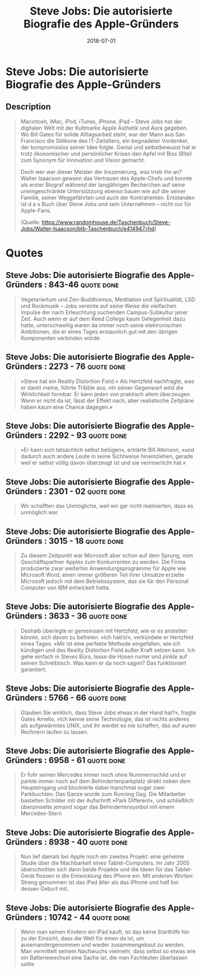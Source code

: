 :PROPERTIES:
:ID:       f822574d-bf98-42ec-a482-e23deddd83e0
:END:
#+title: Steve Jobs: Die autorisierte Biografie des Apple-Gründers
#+filetags: :biography:book:
#+date: 2018-07-01

* Steve Jobs: Die autorisierte Biografie des Apple-Gründers
:PROPERTIES:
:FINISHED: 2018-07
:END:
** Description
#+begin_quote
Macintosh, iMac, iPod, iTunes, iPhone, iPad – Steve Jobs hat der digitalen Welt mit der Kultmarke Apple Ästhetik und Aura gegeben. Wo Bill Gates für solide Alltagsarbeit steht, war der Mann aus San Francisco die Stilikone des IT-Zeitalters, ein begnadeter Vordenker, der kompromisslos seiner Idee folgte. Genial und selbstbewusst hat er trotz ökonomischer und persönlicher Krisen den Apfel mit Biss (Bite) zum Synonym für Innovation und Vision gemacht.

Doch wer war dieser Meister der Inszenierung, was trieb ihn an? Walter Isaacson gewann das Vertrauen des Apple-Chefs und konnte als erster Biograf während der langjährigen Recherchen auf seine uneingeschränkte Unterstützung ebenso bauen wie auf die seiner Familie, seiner Weggefährten und auch der Kontrahenten. Entstanden ist d a s Buch über Steve Jobs und sein Unternehmen – nicht nur für Apple-Fans.

(Quelle: https://www.randomhouse.de/Taschenbuch/Steve-Jobs/Walter-Isaacson/btb-Taschenbuch/e414947.rhd)
#+end_quote
* Quotes
** Steve Jobs: Die autorisierte Biografie des Apple-Gründers : 843-46          :quote:done:
#+begin_quote
Vegetariertum und Zen-Buddhismus, Meditation und Spiritualität, LSD und Rockmusik – Jobs vereinte auf seine Weise die vielfachen Impulse der nach Erleuchtung suchenden Campus-Subkultur jener Zeit. Auch wenn er auf dem Reed College kaum Gelegenheit dazu hatte, unterschwellig waren da immer noch seine elektronischen Ambitionen, die er eines Tages erstaunlich gut mit den übrigen Komponenten verbinden würde.
#+end_quote

** Steve Jobs: Die autorisierte Biografie des Apple-Gründers : 2273 - 76       :quote:done:
#+begin_quote
»Steve hat ein Reality Distortion Field.« Als Hertzfeld nachfragte, was er damit meine, führte Tribble aus: »In seiner Gegenwart wird die Wirklichkeit formbar. Er kann jeden von praktisch allem überzeugen. Wenn er nicht da ist, lässt der Effekt nach, aber realistische Zeitpläne haben kaum eine Chance dagegen.«
#+end_quote

** Steve Jobs: Die autorisierte Biografie des Apple-Gründers : 2292 - 93       :quote:done:
#+begin_quote
»Er kann sich tatsächlich selbst belügen«, erklärte Bill Atkinson, »und dadurch auch andere Leute in seine Sichtweise hineinziehen, gerade weil er selbst völlig davon überzeugt ist und sie verinnerlicht hat.«
#+end_quote

** Steve Jobs: Die autorisierte Biografie des Apple-Gründers : 2301 - 02       :quote:done:
#+begin_quote
Wir schafften das Unmögliche, weil wir gar nicht realisierten, dass es unmöglich war.
#+end_quote

** Steve Jobs: Die autorisierte Biografie des Apple-Gründers : 3015 - 18       :quote:done:
#+begin_quote
Zu diesem Zeitpunkt war Microsoft aber schon auf dem Sprung, vom Geschäftspartner Apples zum Konkurrenten zu werden. Die Firma produzierte zwar weiterhin Anwendungsprogramme für Apple wie Microsoft Word, einen immer größeren Teil ihrer Umsätze erzielte Microsoft jedoch mit dem Betriebssystem, das sie für den Personal Computer von IBM entwickelt hatte.
#+end_quote

** Steve Jobs: Die autorisierte Biografie des Apple-Gründers : 3633 - 36       :quote:done:
#+begin_quote
Deshalb überlegte er gemeinsam mit Hertzfeld, wie er es anstellen könnte, sich davon zu befreien. »Ich hab’s!«, verkündete er Hertzfeld eines Tages. »Mir ist eine perfekte Methode eingefallen, wie ich kündigen und das Reality Distortion Field außer Kraft setzen kann. Ich gehe einfach in Steves Büro, lasse die Hosen runter und pinkle auf seinen Schreibtisch. Was kann er da noch sagen? Das funktioniert garantiert.
#+end_quote

** Steve Jobs: Die autorisierte Biografie des Apple-Gründers : 5766 - 66       :quote:done:
#+begin_quote
Glauben Sie wirklich, dass Steve Jobs etwas in der Hand hat?«, fragte Gates Amelio. »Ich kenne seine Technologie, das ist nichts anderes als aufgewärmtes UNIX, und ihr werdet es nie schaffen, das auf euren Rechnern laufen zu lassen.
#+end_quote

** Steve Jobs: Die autorisierte Biografie des Apple-Gründers : 6958 - 61       :quote:done:
#+begin_quote
Er fuhr seinen Mercedes immer noch ohne Nummernschild und er parkte immer noch auf dem Behindertenparkplatz direkt neben dem Haupteingang und blockierte dabei manchmal sogar zwei Parkbuchten. Das Ganze wurde zum Running Gag. Die Mitarbeiter bastelten Schilder mit der Aufschrift »Park Different«, und schließlich überpinselte jemand sogar das Behindertensymbol mit einem Mercedes-Stern
#+end_quote

** Steve Jobs: Die autorisierte Biografie des Apple-Gründers : 8938 - 40       :quote:done:
#+begin_quote
Nun lief damals bei Apple noch ein zweites Projekt: eine geheime Studie über die Machbarkeit eines Tablet-Computers. Im Jahr 2005 überschnitten sich dann beide Projekte und die Ideen für das Tablet-Gerät flossen in die Entwicklung des iPhone ein. Mit anderen Worten: Streng genommen ist das iPad älter als das iPhone und half bei dessen Geburt mit.
#+end_quote

** Steve Jobs: Die autorisierte Biografie des Apple-Gründers : 10742 - 44      :quote:done:
#+begin_quote
Wenn man seinen Kindern ein iPad kauft, ist das keine Starthilfe hin zu der Einsicht, dass die Welt für einen da ist, um auseinandergenommen und wieder zusammengebaut zu werden. Man vermittelt seinem Nachwuchs vielmehr, dass selbst so etwas wie ein Batteriewechsel eine Sache ist, die man Fachleuten überlassen sollte
#+end_quote
